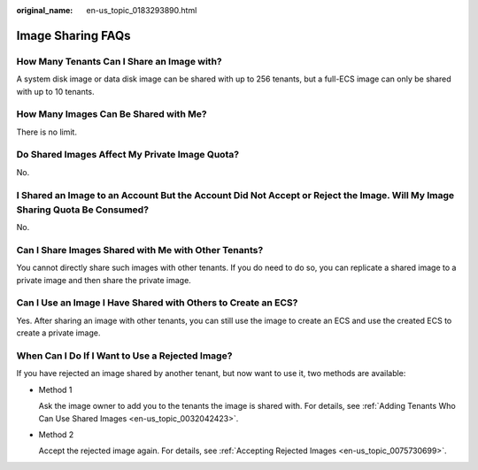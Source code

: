 :original_name: en-us_topic_0183293890.html

.. _en-us_topic_0183293890:

Image Sharing FAQs
==================

How Many Tenants Can I Share an Image with?
-------------------------------------------

A system disk image or data disk image can be shared with up to 256 tenants, but a full-ECS image can only be shared with up to 10 tenants.

How Many Images Can Be Shared with Me?
--------------------------------------

There is no limit.

Do Shared Images Affect My Private Image Quota?
-----------------------------------------------

No.

I Shared an Image to an Account But the Account Did Not Accept or Reject the Image. Will My Image Sharing Quota Be Consumed?
----------------------------------------------------------------------------------------------------------------------------

No.

Can I Share Images Shared with Me with Other Tenants?
-----------------------------------------------------

You cannot directly share such images with other tenants. If you do need to do so, you can replicate a shared image to a private image and then share the private image.

Can I Use an Image I Have Shared with Others to Create an ECS?
--------------------------------------------------------------

Yes. After sharing an image with other tenants, you can still use the image to create an ECS and use the created ECS to create a private image.

When Can I Do If I Want to Use a Rejected Image?
------------------------------------------------

If you have rejected an image shared by another tenant, but now want to use it, two methods are available:

-  Method 1

   Ask the image owner to add you to the tenants the image is shared with. For details, see :ref:`Adding Tenants Who Can Use Shared Images <en-us_topic_0032042423>`.

-  Method 2

   Accept the rejected image again. For details, see :ref:`Accepting Rejected Images <en-us_topic_0075730699>`.
